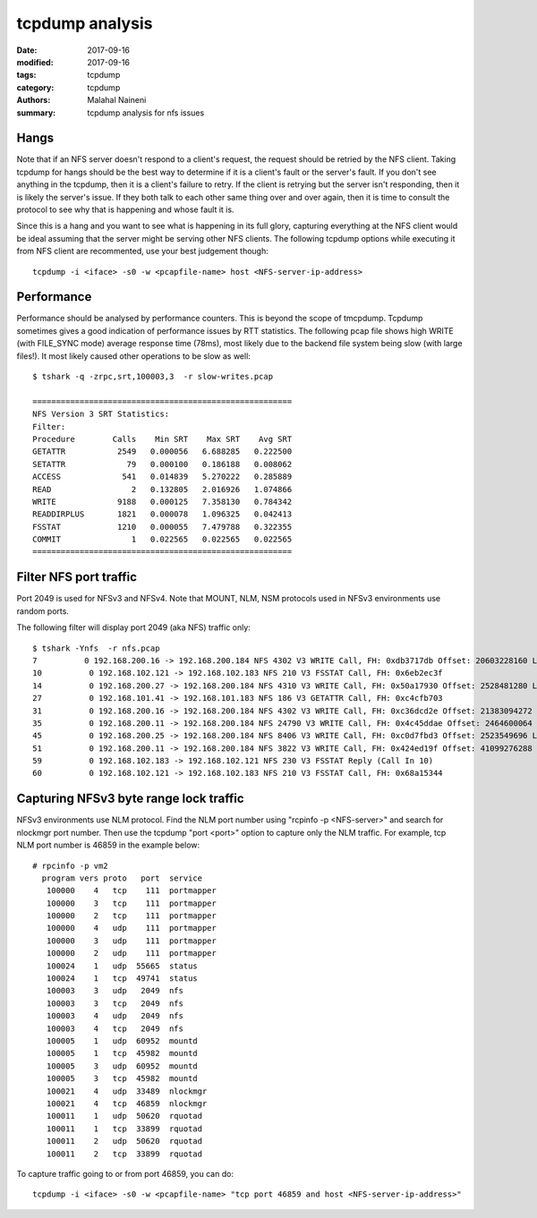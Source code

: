 ================
tcpdump analysis
================

:date: 2017-09-16
:modified: 2017-09-16
:tags: tcpdump
:category: tcpdump
:authors: Malahal Naineni
:summary: tcpdump analysis for nfs issues

Hangs
=====

Note that if an NFS server doesn't respond to a client's request, the
request should be retried by the NFS client. Taking tcpdump for hangs
should be the best way to determine if it is a client's fault or the
server's fault. If you don't see anything in the tcpdump, then it is a
client's failure to retry. If the client is retrying but the server
isn't responding, then it is likely the server's issue. If they both
talk to each other same thing over and over again, then it is time to
consult the protocol to see why that is happening and whose fault it is.

Since this is a hang and you want to see what is happening in its full
glory, capturing everything at the NFS client would be ideal assuming
that the server might be serving other NFS clients. The following
tcpdump options while executing it from NFS client are recommented, use
your best judgement though::

    tcpdump -i <iface> -s0 -w <pcapfile-name> host <NFS-server-ip-address>


Performance
===========

Performance should be analysed by performance counters. This is beyond
the scope of tmcpdump. Tcpdump sometimes gives a good indication of
performance issues by RTT statistics. The following pcap file shows high
WRITE (with FILE_SYNC mode) average response time (78ms), most likely
due to the backend file system being slow (with large files!). It most
likely caused other operations to be slow as well::

    $ tshark -q -zrpc,srt,100003,3  -r slow-writes.pcap

    =======================================================
    NFS Version 3 SRT Statistics:
    Filter: 
    Procedure        Calls    Min SRT    Max SRT    Avg SRT
    GETATTR           2549   0.000056   6.688285   0.222500
    SETATTR             79   0.000100   0.186188   0.008062
    ACCESS             541   0.014839   5.270222   0.285889
    READ                 2   0.132805   2.016926   1.074866
    WRITE             9188   0.000125   7.358130   0.784342
    READDIRPLUS       1821   0.000078   1.096325   0.042413
    FSSTAT            1210   0.000055   7.479788   0.322355
    COMMIT               1   0.022565   0.022565   0.022565
    =======================================================

Filter NFS port traffic
=======================

Port 2049 is used for NFSv3 and NFSv4. Note that MOUNT, NLM, NSM protocols used
in NFSv3 environments use random ports.

The following filter will display port 2049 (aka NFS) traffic only::

    $ tshark -Ynfs  -r nfs.pcap
    7          0 192.168.200.16 -> 192.168.200.184 NFS 4302 V3 WRITE Call, FH: 0xdb3717db Offset: 20603228160 Len: 4096 FILE_SYNC
    10          0 192.168.102.121 -> 192.168.102.183 NFS 210 V3 FSSTAT Call, FH: 0x6eb2ec3f
    14          0 192.168.200.27 -> 192.168.200.184 NFS 4310 V3 WRITE Call, FH: 0x50a17930 Offset: 2528481280 Len: 4096 FILE_SYNC
    27          0 192.168.101.41 -> 192.168.101.183 NFS 186 V3 GETATTR Call, FH: 0xc4cfb703
    31          0 192.168.200.16 -> 192.168.200.184 NFS 4302 V3 WRITE Call, FH: 0xc36dcd2e Offset: 21383094272 Len: 4096 FILE_SYNC
    35          0 192.168.200.11 -> 192.168.200.184 NFS 24790 V3 WRITE Call, FH: 0x4c45ddae Offset: 2464600064 Len: 24576 FILE_SYNC
    45          0 192.168.200.25 -> 192.168.200.184 NFS 8406 V3 WRITE Call, FH: 0xc0d7fbd3 Offset: 2523549696 Len: 8192 FILE_SYNC
    51          0 192.168.200.11 -> 192.168.200.184 NFS 3822 V3 WRITE Call, FH: 0x424ed19f Offset: 41099276288 Len: 53248 FILE_SYNC
    59          0 192.168.102.183 -> 192.168.102.121 NFS 230 V3 FSSTAT Reply (Call In 10)
    60          0 192.168.102.121 -> 192.168.102.183 NFS 210 V3 FSSTAT Call, FH: 0x68a15344

Capturing NFSv3 byte range lock traffic
=======================================

NFSv3 environments use NLM protocol. Find the NLM port number using "rcpinfo -p
<NFS-server>" and search for nlockmgr port number. Then use the tcpdump "port
<port>" option to capture only the NLM traffic. For example, tcp NLM port
number is 46859 in the example below::

 # rpcinfo -p vm2
   program vers proto   port  service
    100000    4   tcp    111  portmapper
    100000    3   tcp    111  portmapper
    100000    2   tcp    111  portmapper
    100000    4   udp    111  portmapper
    100000    3   udp    111  portmapper
    100000    2   udp    111  portmapper
    100024    1   udp  55665  status
    100024    1   tcp  49741  status
    100003    3   udp   2049  nfs
    100003    3   tcp   2049  nfs
    100003    4   udp   2049  nfs
    100003    4   tcp   2049  nfs
    100005    1   udp  60952  mountd
    100005    1   tcp  45982  mountd
    100005    3   udp  60952  mountd
    100005    3   tcp  45982  mountd
    100021    4   udp  33489  nlockmgr
    100021    4   tcp  46859  nlockmgr
    100011    1   udp  50620  rquotad
    100011    1   tcp  33899  rquotad
    100011    2   udp  50620  rquotad
    100011    2   tcp  33899  rquotad

To capture traffic going to or from port 46859, you can do::

    tcpdump -i <iface> -s0 -w <pcapfile-name> "tcp port 46859 and host <NFS-server-ip-address>"
